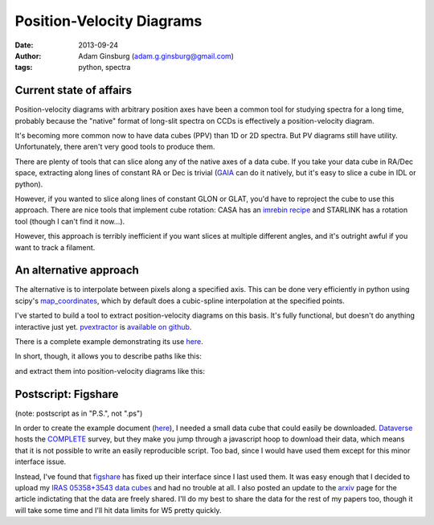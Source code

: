 Position-Velocity Diagrams
==========================
:date: 2013-09-24
:author: Adam Ginsburg (adam.g.ginsburg@gmail.com)
:tags: python, spectra

Current state of affairs
------------------------


Position-velocity diagrams with arbitrary position axes have been a common tool
for studying spectra for a long time, probably because the "native" format of
long-slit spectra on CCDs is effectively a position-velocity diagram.

It's becoming more common now to have data cubes (PPV) than 1D or 2D spectra.
But PV diagrams still have utility.  Unfortunately, there aren't very good
tools to produce them.

There are plenty of tools that can slice along any of the native axes of a data
cube.  If you take your data cube in RA/Dec space, extracting along lines of
constant RA or Dec is trivial (`GAIA`_ can do it natively, but it's easy to
slice a cube in IDL or python).

However, if you wanted to slice along lines of constant GLON or GLAT, you'd
have to reproject the cube to use this approach.  There are nice tools that
implement cube rotation: CASA has an `imrebin recipe`_ and STARLINK has a
rotation tool (though I can't find it now...).

However, this approach is terribly inefficient if you want slices at multiple
different angles, and it's outright awful if you want to track a filament.

An alternative approach
-----------------------

The alternative is to interpolate between pixels along a specified axis.  This
can be done very efficiently in python using scipy's map_coordinates_, which
by default does a cubic-spline interpolation at the specified points.

I've started to build a tool to extract position-velocity diagrams on this
basis.  It's fully functional, but doesn't do anything interactive just yet.
pvextractor_ is `available on github`_.

There is a complete example demonstrating its use `here`_.

In short, though, it allows you to describe paths like this:

.. image:: |filename|/images/paths_i05358.png
   :width: 800px

and extract them into position-velocity diagrams like this:

.. image:: |filename|/images/pv_i05358.png
   :width: 800px

Postscript: Figshare
--------------------
(note: postscript as in "P.S.", not ".ps")

In order to create the example document (here_), I needed a small data cube
that could easily be downloaded. Dataverse_ hosts the COMPLETE_ survey, but
they make you jump through a javascript hoop to download their data, which
means that it is not possible to write an easily reproducible script.  Too bad,
since I would have used them except for this minor interface issue.

Instead, I've found that figshare_ has fixed up their interface since I last
used them.  It was easy enough that I decided to upload my `IRAS 05358+3543
data cubes`_ and had no trouble at all.  I also posted an update to the arxiv_
page for the article indictating that the data are freely shared.  I'll do my
best to share the data for the rest of my papers too, though it will take some
time and I'll hit data limits for W5 pretty quickly.

.. _GAIA: http://star-www.dur.ac.uk/~pdraper/gaia/gaia.html
.. _imrebin recipe: http://star-www.dur.ac.uk/~pdraper/gaia/gaia.html
.. _map_coordinates: http://docs.scipy.org/doc/scipy/reference/generated/scipy.ndimage.interpolation.map_coordinates.html
.. _pvextractor: https://github.com/keflavich/pvextractor
.. _available on github: http://keflavich.github.io/pvextractor/
.. _here: http://keflavich.github.io/pvextractor/examples/IRAS05358Slicing.html

.. _Dataverse: theastrodata.org

.. _COMPLETE: http://www.cfa.harvard.edu/COMPLETE/

.. _figshare: http://figshare.com
.. _IRAS 05358+3543 data cubes: http://figshare.com/articles/IRAS_05358_3543_Data_Cubes/806315

.. _arxiv: http://arxiv.org/abs/0910.2990
